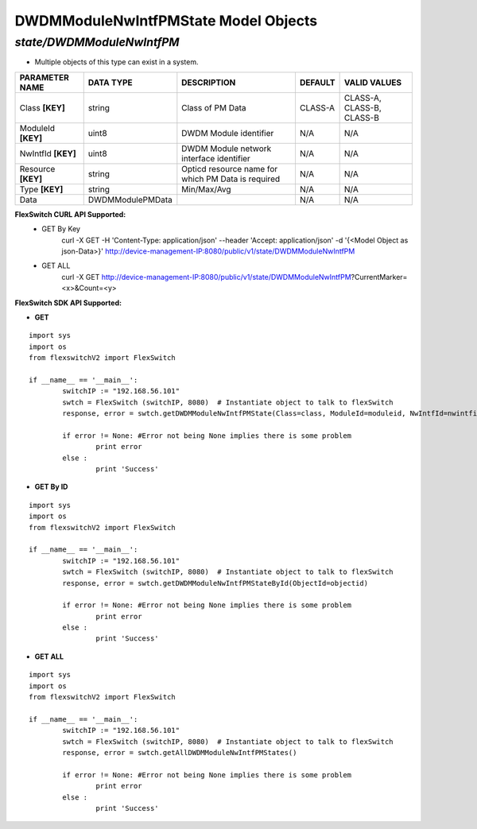 DWDMModuleNwIntfPMState Model Objects
=============================================================

*state/DWDMModuleNwIntfPM*
------------------------------------

- Multiple objects of this type can exist in a system.

+--------------------+------------------+--------------------------------+-------------+---------------------------+
| **PARAMETER NAME** |  **DATA TYPE**   |        **DESCRIPTION**         | **DEFAULT** |     **VALID VALUES**      |
+--------------------+------------------+--------------------------------+-------------+---------------------------+
| Class **[KEY]**    | string           | Class of PM Data               | CLASS-A     | CLASS-A, CLASS-B, CLASS-B |
+--------------------+------------------+--------------------------------+-------------+---------------------------+
| ModuleId **[KEY]** | uint8            | DWDM Module identifier         | N/A         | N/A                       |
+--------------------+------------------+--------------------------------+-------------+---------------------------+
| NwIntfId **[KEY]** | uint8            | DWDM Module network interface  | N/A         | N/A                       |
|                    |                  | identifier                     |             |                           |
+--------------------+------------------+--------------------------------+-------------+---------------------------+
| Resource **[KEY]** | string           | Opticd resource name for which | N/A         | N/A                       |
|                    |                  | PM Data is required            |             |                           |
+--------------------+------------------+--------------------------------+-------------+---------------------------+
| Type **[KEY]**     | string           | Min/Max/Avg                    | N/A         | N/A                       |
+--------------------+------------------+--------------------------------+-------------+---------------------------+
| Data               | DWDMModulePMData |                                | N/A         | N/A                       |
+--------------------+------------------+--------------------------------+-------------+---------------------------+



**FlexSwitch CURL API Supported:**
	- GET By Key
		 curl -X GET -H 'Content-Type: application/json' --header 'Accept: application/json' -d '{<Model Object as json-Data>}' http://device-management-IP:8080/public/v1/state/DWDMModuleNwIntfPM
	- GET ALL
		 curl -X GET http://device-management-IP:8080/public/v1/state/DWDMModuleNwIntfPM?CurrentMarker=<x>&Count=<y>


**FlexSwitch SDK API Supported:**


- **GET**


::

	import sys
	import os
	from flexswitchV2 import FlexSwitch

	if __name__ == '__main__':
		switchIP := "192.168.56.101"
		swtch = FlexSwitch (switchIP, 8080)  # Instantiate object to talk to flexSwitch
		response, error = swtch.getDWDMModuleNwIntfPMState(Class=class, ModuleId=moduleid, NwIntfId=nwintfid, Resource=resource, Type=type)

		if error != None: #Error not being None implies there is some problem
			print error
		else :
			print 'Success'


- **GET By ID**


::

	import sys
	import os
	from flexswitchV2 import FlexSwitch

	if __name__ == '__main__':
		switchIP := "192.168.56.101"
		swtch = FlexSwitch (switchIP, 8080)  # Instantiate object to talk to flexSwitch
		response, error = swtch.getDWDMModuleNwIntfPMStateById(ObjectId=objectid)

		if error != None: #Error not being None implies there is some problem
			print error
		else :
			print 'Success'




- **GET ALL**


::

	import sys
	import os
	from flexswitchV2 import FlexSwitch

	if __name__ == '__main__':
		switchIP := "192.168.56.101"
		swtch = FlexSwitch (switchIP, 8080)  # Instantiate object to talk to flexSwitch
		response, error = swtch.getAllDWDMModuleNwIntfPMStates()

		if error != None: #Error not being None implies there is some problem
			print error
		else :
			print 'Success'


